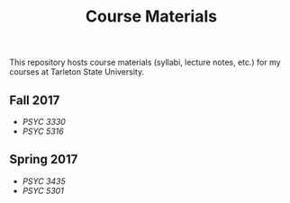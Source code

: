 #+TITLE: Course Materials

This repository hosts course materials (syllabi, lecture notes, etc.) 
for my courses at Tarleton State University.

** Fall 2017

- [[fall2017/psyc3330/README.org][PSYC 3330]]
- [[fall2017/psyc5316/README.org][PSYC 5316]]

** Spring 2017

- [[spring2017/psyc3435/README.org][PSYC 3435]]
- [[spring2017/psyc5301/README.org][PSYC 5301]]
